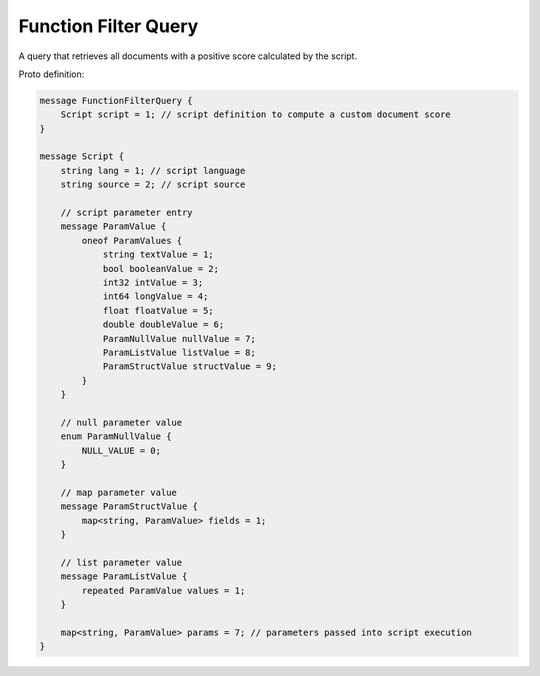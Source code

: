 Function Filter Query
==========================

A query that retrieves all documents with a positive score calculated by the script.

Proto definition:

.. code-block::

   message FunctionFilterQuery {
       Script script = 1; // script definition to compute a custom document score
   }

   message Script {
       string lang = 1; // script language
       string source = 2; // script source

       // script parameter entry
       message ParamValue {
           oneof ParamValues {
               string textValue = 1;
               bool booleanValue = 2;
               int32 intValue = 3;
               int64 longValue = 4;
               float floatValue = 5;
               double doubleValue = 6;
               ParamNullValue nullValue = 7;
               ParamListValue listValue = 8;
               ParamStructValue structValue = 9;
           }
       }

       // null parameter value
       enum ParamNullValue {
           NULL_VALUE = 0;
       }

       // map parameter value
       message ParamStructValue {
           map<string, ParamValue> fields = 1;
       }

       // list parameter value
       message ParamListValue {
           repeated ParamValue values = 1;
       }

       map<string, ParamValue> params = 7; // parameters passed into script execution
   }
